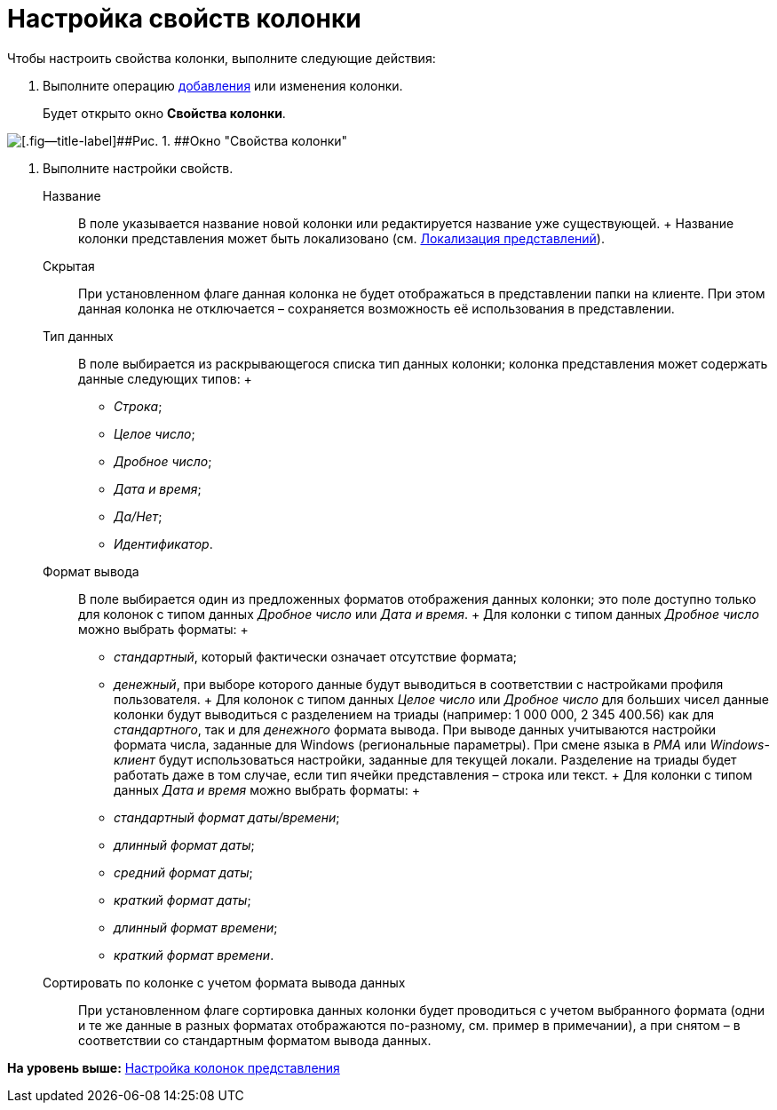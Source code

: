 = Настройка свойств колонки

Чтобы настроить свойства колонки, выполните следующие действия:

. [.ph .cmd]#Выполните операцию xref:SettingView_Creating_Defining_Columns_add.adoc[добавления] или изменения колонки.#
+
Будет открыто окно [.keyword .wintitle]*Свойства колонки*.

image::img/Properties_Columns.png[[.fig--title-label]##Рис. 1. ##Окно "Свойства колонки"]
. [.ph .cmd]#Выполните настройки свойств.#
+
Название::
  В поле указывается название новой колонки или редактируется название уже существующей.
  +
  Название колонки представления может быть локализовано (см. xref:ViewLocalization.adoc[Локализация представлений]).
Скрытая::
  При установленном флаге данная колонка не будет отображаться в представлении папки на клиенте. При этом данная колонка не отключается – сохраняется возможность её использования в представлении.
Тип данных::
  В поле выбирается из раскрывающегося списка тип данных колонки; колонка представления может содержать данные следующих типов:
  +
  * [.dfn .term]_Строка_;
  * [.dfn .term]_Целое число_;
  * [.dfn .term]_Дробное число_;
  * [.dfn .term]_Дата и время_;
  * [.dfn .term]_Да/Нет_;
  * [.dfn .term]_Идентификатор_.
Формат вывода::
  В поле выбирается один из предложенных форматов отображения данных колонки; это поле доступно только для колонок с типом данных [.dfn .term]_Дробное число_ или [.dfn .term]_Дата и время_.
  +
  Для колонки с типом данных [.dfn .term]_Дробное число_ можно выбрать форматы:
  +
  * [.keyword .parmname]_стандартный_, который фактически означает отсутствие формата;
  * [.keyword .parmname]_денежный_, при выборе которого данные будут выводиться в соответствии с настройками профиля пользователя.
  +
  Для колонок с типом данных [.dfn .term]_Целое число_ или [.dfn .term]_Дробное число_ для больших чисел данные колонки будут выводиться с разделением на триады (например: 1 000 000, 2 345 400.56) как для [.keyword .parmname]_стандартного_, так и для [.keyword .parmname]_денежного_ формата вывода. При выводе данных учитываются настройки формата числа, заданные для Windows (региональные параметры). При смене языка в [.dfn .term]_РМА_ или [.dfn .term]_Windows-клиент_ будут использоваться настройки, заданные для текущей локали. Разделение на триады будет работать даже в том случае, если тип ячейки представления – строка или текст.
  +
  Для колонки с типом данных [.dfn .term]_Дата и время_ можно выбрать форматы:
  +
  * [.keyword .parmname]_стандартный формат даты/времени_;
  * [.keyword .parmname]_длинный формат даты_;
  * [.keyword .parmname]_средний формат даты_;
  * [.keyword .parmname]_краткий формат даты_;
  * [.keyword .parmname]_длинный формат времени_;
  * [.keyword .parmname]_краткий формат времени_.
Сортировать по колонке с учетом формата вывода данных::
  При установленном флаге сортировка данных колонки будет проводиться с учетом выбранного формата (одни и те же данные в разных форматах отображаются по-разному, см. пример в примечании), а при снятом – в соответствии со стандартным форматом вывода данных.

*На уровень выше:* xref:../topics/SettingView_Creating_Defining_Columns.adoc[Настройка колонок представления]

